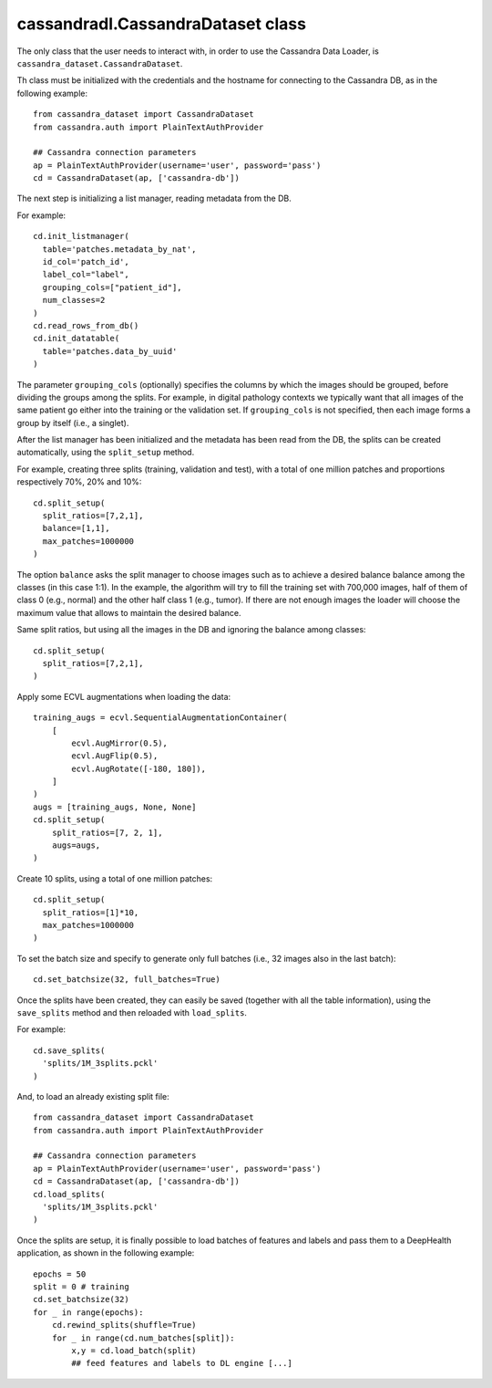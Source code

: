 cassandradl.CassandraDataset class
==================================

The only class that the user needs to interact with, in order to use
the Cassandra Data Loader, is ``cassandra_dataset.CassandraDataset``.

.. autoapimethod:: cassandradl.CassandraDataset.__init__

Th class must be initialized with the credentials and the hostname for
connecting to the Cassandra DB, as in the following example::

  from cassandra_dataset import CassandraDataset
  from cassandra.auth import PlainTextAuthProvider
  
  ## Cassandra connection parameters
  ap = PlainTextAuthProvider(username='user', password='pass')
  cd = CassandraDataset(ap, ['cassandra-db'])

  
The next step is initializing a list manager, reading metadata from
the DB.

.. autoapimethod:: cassandradl.CassandraDataset.init_listmanager
.. autoapimethod:: cassandradl.CassandraDataset.read_rows_from_db
.. autoapimethod:: cassandradl.CassandraDataset.init_datatable

For example::

  cd.init_listmanager(
    table='patches.metadata_by_nat',
    id_col='patch_id',
    label_col="label",
    grouping_cols=["patient_id"],
    num_classes=2
  )
  cd.read_rows_from_db()
  cd.init_datatable(
    table='patches.data_by_uuid'
  )
  
The parameter ``grouping_cols`` (optionally) specifies the columns by
which the images should be grouped, before dividing the groups among
the splits. For example, in digital pathology contexts we typically
want that all images of the same patient go either into the training
or the validation set. If ``grouping_cols`` is not specified, then
each image forms a group by itself (i.e., a singlet).

After the list manager has been initialized and the metadata has been
read from the DB, the splits can be created automatically, using the
``split_setup`` method.

.. autoapimethod:: cassandradl.CassandraDataset.split_setup

For example, creating three splits (training, validation and test),
with a total of one million patches and proportions respectively 70%,
20% and 10%::

  cd.split_setup(
    split_ratios=[7,2,1],
    balance=[1,1],
    max_patches=1000000
  )

The option ``balance`` asks the split manager to choose images such as
to achieve a desired balance balance among the classes (in this case 1:1).
In the example, the algorithm will try to fill the training
set with 700,000 images, half of them of class 0 (e.g., normal) and
the other half class 1 (e.g., tumor). If there are not enough images the loader
will choose the maximum value that allows to maintain the desired balance.
  
Same split ratios, but using all the images in the DB and ignoring
the balance among classes::
  
  cd.split_setup(
    split_ratios=[7,2,1],
  )
  
Apply some ECVL augmentations when loading the data::

  training_augs = ecvl.SequentialAugmentationContainer(
      [
          ecvl.AugMirror(0.5),
          ecvl.AugFlip(0.5),
          ecvl.AugRotate([-180, 180]),
      ]
  )
  augs = [training_augs, None, None]
  cd.split_setup(
      split_ratios=[7, 2, 1],
      augs=augs,
  )

Create 10 splits, using a total of one million patches::

  cd.split_setup(
    split_ratios=[1]*10,
    max_patches=1000000
  )

To set the batch size and specify to generate only full batches
(i.e., 32 images also in the last batch)::

  cd.set_batchsize(32, full_batches=True)

Once the splits have been created, they can easily be saved (together
with all the table information), using the ``save_splits`` method and
then reloaded with ``load_splits``.

.. autoapimethod:: cassandradl.CassandraDataset.save_splits
.. autoapimethod:: cassandradl.CassandraDataset.load_splits

For example::
  
  cd.save_splits(
    'splits/1M_3splits.pckl'
  )

And, to load an already existing split file::
  
  from cassandra_dataset import CassandraDataset
  from cassandra.auth import PlainTextAuthProvider
  
  ## Cassandra connection parameters
  ap = PlainTextAuthProvider(username='user', password='pass')
  cd = CassandraDataset(ap, ['cassandra-db'])
  cd.load_splits(
    'splits/1M_3splits.pckl'
  )

  
Once the splits are setup, it is finally possible to load batches of
features and labels and pass them to a DeepHealth application, as
shown in the following example::
  
  epochs = 50
  split = 0 # training
  cd.set_batchsize(32)
  for _ in range(epochs):
      cd.rewind_splits(shuffle=True)
      for _ in range(cd.num_batches[split]):
          x,y = cd.load_batch(split)
          ## feed features and labels to DL engine [...]
  
.. autoapimethod:: cassandradl.CassandraDataset.set_batchsize
.. autoapimethod:: cassandradl.CassandraDataset.rewind_splits
.. autoapiattribute:: cassandradl.CassandraDataset.num_batches
.. autoapimethod:: cassandradl.CassandraDataset.load_batch

